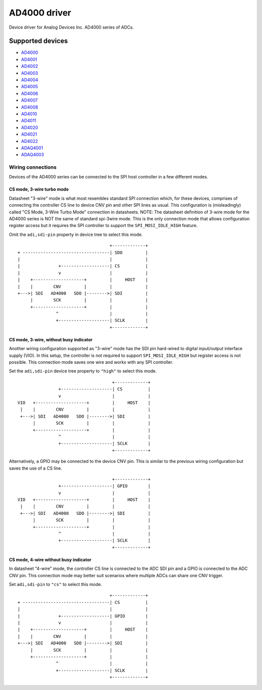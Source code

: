 .. SPDX-License-Identifier: GPL-2.0-only

=============
AD4000 driver
=============

Device driver for Analog Devices Inc. AD4000 series of ADCs.

Supported devices
=================

* `AD4000 <https://www.analog.com/AD4000>`_
* `AD4001 <https://www.analog.com/AD4001>`_
* `AD4002 <https://www.analog.com/AD4002>`_
* `AD4003 <https://www.analog.com/AD4003>`_
* `AD4004 <https://www.analog.com/AD4004>`_
* `AD4005 <https://www.analog.com/AD4005>`_
* `AD4006 <https://www.analog.com/AD4006>`_
* `AD4007 <https://www.analog.com/AD4007>`_
* `AD4008 <https://www.analog.com/AD4008>`_
* `AD4010 <https://www.analog.com/AD4010>`_
* `AD4011 <https://www.analog.com/AD4011>`_
* `AD4020 <https://www.analog.com/AD4020>`_
* `AD4021 <https://www.analog.com/AD4021>`_
* `AD4022 <https://www.analog.com/AD4022>`_
* `ADAQ4001 <https://www.analog.com/ADAQ4001>`_
* `ADAQ4003 <https://www.analog.com/ADAQ4003>`_

Wiring connections
------------------

Devices of the AD4000 series can be connected to the SPI host controller in a
few different modes.

CS mode, 3-wire turbo mode
^^^^^^^^^^^^^^^^^^^^^^^^^^

Datasheet "3-wire" mode is what most resembles standard SPI connection which,
for these devices, comprises of connecting the controller CS line to device CNV
pin and other SPI lines as usual. This configuration is (misleadingly) called
"CS Mode, 3-Wire Turbo Mode" connection in datasheets.
NOTE: The datasheet definition of 3-wire mode for the AD4000 series is NOT the
same of standard spi-3wire mode.
This is the only connection mode that allows configuration register access but
it requires the SPI controller to support the ``SPI_MOSI_IDLE_HIGH`` feature.

Omit the ``adi,sdi-pin`` property in device tree to select this mode.

::

                                         +-------------+
     + ----------------------------------| SDO         |
     |                                   |             |
     |               +-------------------| CS          |
     |               v                   |             |
     |    +--------------------+         |     HOST    |
     |    |        CNV         |         |             |
     +--->| SDI   AD4000   SDO |-------->| SDI         |
          |        SCK         |         |             |
          +--------------------+         |             |
                    ^                    |             |
                    +--------------------| SCLK        |
                                         +-------------+

CS mode, 3-wire, without busy indicator
^^^^^^^^^^^^^^^^^^^^^^^^^^^^^^^^^^^^^^^

Another wiring configuration supported as "3-wire" mode has the SDI pin
hard-wired to digital input/output interface supply (VIO). In this setup, the
controller is not required to support ``SPI_MOSI_IDLE_HIGH`` but register access
is not possible. This connection mode saves one wire and works with any SPI
controller.

Set the ``adi,sdi-pin`` device tree property to ``"high"`` to select this mode.

::

                                         +-------------+
                    +--------------------| CS          |
                    v                    |             |
    VIO   +--------------------+         |     HOST    |
     |    |        CNV         |         |             |
     +--->| SDI   AD4000   SDO |-------->| SDI         |
          |        SCK         |         |             |
          +--------------------+         |             |
                    ^                    |             |
                    +--------------------| SCLK        |
                                         +-------------+

Alternatively, a GPIO may be connected to the device CNV pin. This is similar to
the previous wiring configuration but saves the use of a CS line.

::

                                         +-------------+
                    +--------------------| GPIO        |
                    v                    |             |
    VIO   +--------------------+         |     HOST    |
     |    |        CNV         |         |             |
     +--->| SDI   AD4000   SDO |-------->| SDI         |
          |        SCK         |         |             |
          +--------------------+         |             |
                    ^                    |             |
                    +--------------------| SCLK        |
                                         +-------------+

CS mode, 4-wire without busy indicator
^^^^^^^^^^^^^^^^^^^^^^^^^^^^^^^^^^^^^^

In datasheet "4-wire" mode, the controller CS line is connected to the ADC SDI
pin and a GPIO is connected to the ADC CNV pin. This connection mode may better
suit scenarios where multiple ADCs can share one CNV trigger.

Set ``adi,sdi-pin`` to ``"cs"`` to select this mode.


::

                                         +-------------+
     + ----------------------------------| CS          |
     |                                   |             |
     |               +-------------------| GPIO        |
     |               v                   |             |
     |    +--------------------+         |     HOST    |
     |    |        CNV         |         |             |
     +--->| SDI   AD4000   SDO |-------->| SDI         |
          |        SCK         |         |             |
          +--------------------+         |             |
                    ^                    |             |
                    +--------------------| SCLK        |
                                         +-------------+
